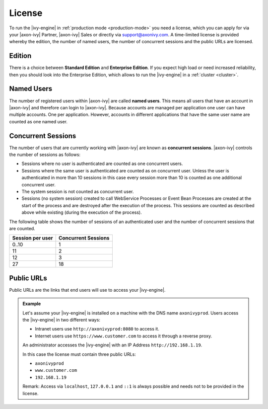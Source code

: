 .. _license:

License
=======

To run the |ivy-engine| in :ref:`production mode <production-mode>` you need
a license, which you can apply for via your |axon-ivy| Partner, |axon-ivy| Sales or
directly via support@axonivy.com. A time-limited license is provided whereby the
edition, the number of named users, the number of concurrent sessions and the
public URLs are licensed.


.. _license-edition:

Edition
-------

There is a choice between **Standard Edition** and **Enterprise Edition**. If
you expect high load or need increased reliability, then you should look into
the Enterprise Edition, which allows to run the |ivy-engine| in a
:ref:`cluster <cluster>`.


Named Users
-----------

The number of registered users within |axon-ivy| are called **named users**. This
means all users that have an account in |axon-ivy| and therefore can login to
|axon-ivy|. Because accounts are managed per application one user can have
multiple accounts. One per application. However, accounts in different
applications that have the same user name are counted as one named user.


Concurrent Sessions
-------------------

The number of users that are currently working with |axon-ivy| are known as
**concurrent sessions**. |axon-ivy| controls the number of sessions as follows:

- Sessions where no user is authenticated are counted as one concurrent users.
- Sessions where the same user is authenticated are counted as on concurrent
  user. Unless the user is authenticated in more than 10 sessions in this case
  every session more than 10 is counted as one additional concurrent user.
- The system session is not counted as concurrent user.
- Sessions (no system session) created to call WebService Processes or Event
  Bean Processes are created at the start of the process and are destroyed after
  the execution of the process. This sessions are counted as described above while
  existing (during the execution of the process).

The following table shows the number of sessions of an authenticated user and
the number of concurrent sessions that are counted.

+-----------------------+--------------------------+
| Session per user      | Concurrent Sessions      |
+=======================+==========================+
| 0..10                 | 1                        |
+-----------------------+--------------------------+
| 11                    | 2                        |
+-----------------------+--------------------------+
| 12                    | 3                        |
+-----------------------+--------------------------+
| 27                    | 18                       |
+-----------------------+--------------------------+


Public URLs
-----------

Public URLs are the links that end users will use to access your |ivy-engine|.

.. admonition:: Example
  
  Let's assume your |ivy-engine| is installed on a machine with the DNS name
  ``axonivyprod``. Users access the |ivy-engine| in two different ways:
  
  * Intranet users use ``http://axonivyprod:8080`` to access it. 
  * Internet users use ``https://www.customer.com`` to access it through a reverse proxy.

  An administrator accesses the |ivy-engine| with an IP Address
  ``http://192.168.1.19``.
  
  In this case the license must contain three public URLs:
  
  * ``axonivyprod``
  * ``www.customer.com``
  * ``192.168.1.19``

  Remark: Access via ``localhost``, ``127.0.0.1`` and ``::1`` is always possible
  and needs not to be provided in the license.
